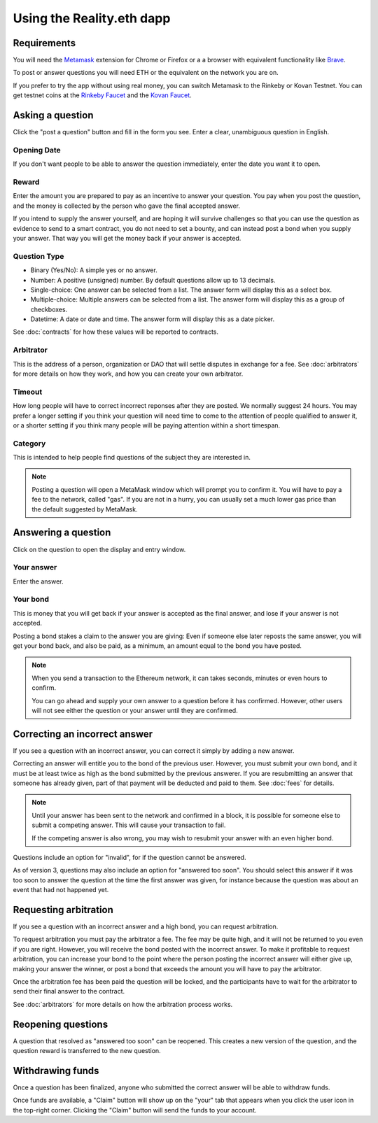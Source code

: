 Using the Reality.eth dapp
============================

Requirements
------------

You will need the Metamask_ extension for Chrome or Firefox or a a browser with equivalent functionality like Brave_.

To post or answer questions you will need ETH or the equivalent on the network you are on.

If you prefer to try the app without using real money, you can switch Metamask to the Rinkeby or Kovan Testnet. You can get testnet coins at the `Rinkeby Faucet`_ and the `Kovan Faucet`_.

.. _Metamask: http://metamask.io/
.. _Brave: https://brave.com/
.. _`Rinkeby Faucet`: https://faucet.rinkeby.io/
.. _`Kovan Faucet`: https://faucet.kovan.network/


Asking a question
-----------------

Click the "post a question" button and fill in the form you see. Enter a clear, unambiguous question in English. 

Opening Date
~~~~~~~~~~~~

If you don't want people to be able to answer the question immediately, enter the date you want it to open.

Reward
~~~~~~~~~~
Enter the amount you are prepared to pay as an incentive to answer your question. You pay when you post the question, and the money is collected by the person who gave the final accepted answer.

If you intend to supply the answer yourself, and are hoping it will survive challenges so that you can use the question as evidence to send to a smart contract, you do not need to set a bounty, and can instead post a bond when you supply your answer. That way you will get the money back if your answer is accepted.

Question Type
~~~~~~~~~~~~~
* Binary (Yes/No): A simple yes or no answer.
* Number: A positive (unsigned) number. By default questions allow up to 13 decimals. 
* Single-choice: One answer can be selected from a list. The answer form will display this as a select box.
* Multiple-choice: Multiple answers can be selected from a list. The answer form will display this as a group of checkboxes.
* Datetime: A date or date and time. The answer form will display this as a date picker.

See :doc:`contracts` for how these values will be reported to contracts.


Arbitrator
~~~~~~~~~~
This is the address of a person, organization or DAO that will settle disputes in exchange for a fee. See :doc:`arbitrators` for more details on how they work, and how you can create your own arbitrator.

Timeout
~~~~~~~
How long people will have to correct incorrect reponses after they are posted. We normally suggest 24 hours. You may prefer a longer setting if you think your question will need time to come to the attention of people qualified to answer it, or a shorter setting if you think many people will be paying attention within a short timespan. 

Category
~~~~~~~~
This is intended to help people find questions of the subject they are interested in.

.. note:: Posting a question will open a MetaMask window which will prompt you to confirm it. 
          You will have to pay a fee to the network, called "gas". 
          If you are not in a hurry, you can usually set a much lower gas price than the default suggested by MetaMask.

Answering a question
--------------------

Click on the question to open the display and entry window.

Your answer
~~~~~~~~~~~

Enter the answer. 

Your bond
~~~~~~~~~

This is money that you will get back if your answer is accepted as the final answer, and lose if your answer is not accepted. 

Posting a bond stakes a claim to the answer you are giving: Even if someone else later reposts the same answer, you will get your bond back, and also be paid, as a minimum, an amount equal to the bond you have posted.

.. note:: When you send a transaction to the Ethereum network, it can takes seconds, minutes or even hours to confirm.

          You can go ahead and supply your own answer to a question before it has confirmed. However, other users will not see either the question or your answer until they are confirmed.


Correcting an incorrect answer
------------------------------

If you see a question with an incorrect answer, you can correct it simply by adding a new answer. 

Correcting an answer will entitle you to the bond of the previous user. However, you must submit your own bond, and it must be at least twice as high as the bond submitted by the previous answerer. If you are resubmitting an answer that someone has already given, part of that payment will be deducted and paid to them. See :doc:`fees` for details.

.. note:: Until your answer has been sent to the network and confirmed in a block, it is possible for someone else to submit a competing answer.
          This will cause your transaction to fail. 

          If the competing answer is also wrong, you may wish to resubmit your answer with an even higher bond.
          
Questions include an option for "invalid", for if the question cannot be answered. 

As of version 3, questions may also include an option for "answered too soon". You should select this answer if it was too soon to answer the question at the time the first answer was given, for instance because the question was about an event that had not happened yet.

Requesting arbitration
----------------------

If you see a question with an incorrect answer and a high bond, you can request arbitration. 

To request arbitration you must pay the arbitrator a fee. The fee may be quite high, and it will not be returned to you even if you are right. However, you will receive the bond posted with the incorrect answer. To make it profitable to request arbitration, you can increase your bond to the point where the person posting the incorrect answer will either give up, making your answer the winner, or post a bond that exceeds the amount you will have to pay the arbitrator.

Once the arbitration fee has been paid the question will be locked, and the participants have to wait for the arbitrator to send their final answer to the contract.


See :doc:`arbitrators` for more details on how the arbitration process works.


Reopening questions
-------------------

A question that resolved as "answered too soon" can be reopened. This creates a new version of the question, and the question reward is transferred to the new question.


Withdrawing funds
-----------------

Once a question has been finalized, anyone who submitted the correct answer will be able to withdraw funds.

Once funds are available, a "Claim" button will show up on the "your" tab that appears when you click the user icon in the top-right corner. Clicking the "Claim" button will send the funds to your account.


